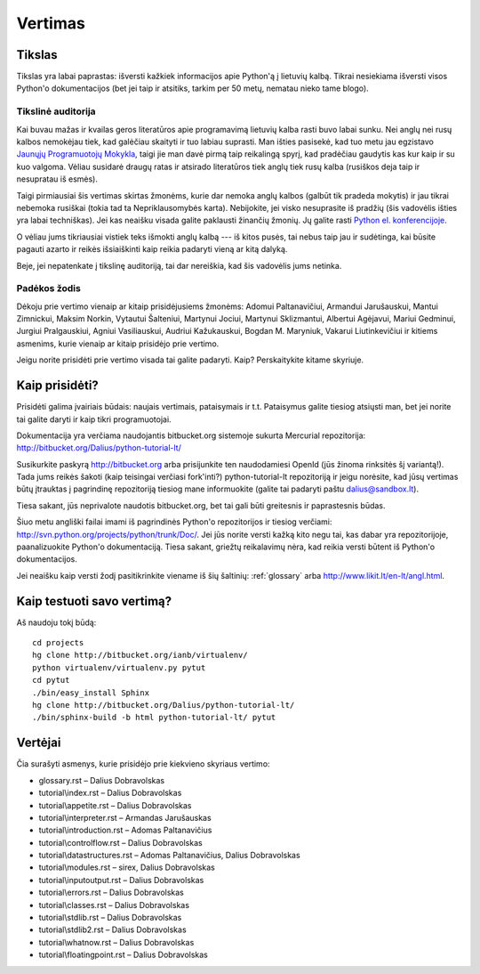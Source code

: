 .. _vertimas:

********
Vertimas
********

Tikslas
=======

Tikslas yra labai paprastas: išversti kažkiek informacijos apie Python'ą
į lietuvių kalbą. Tikrai nesiekiama išversti visos Python'o dokumentacijos (bet
jei taip ir atsitiks, tarkim per 50 metų, nematau nieko tame blogo).

Tikslinė auditorija
-------------------

Kai buvau mažas ir kvailas geros literatūros apie programavimą lietuvių kalba
rasti buvo labai sunku. Nei anglų nei rusų kalbos nemokėjau tiek, kad galėčiau
skaityti ir tuo labiau suprasti. Man išties pasisekė, kad tuo metu jau
egzistavo `Jaunųjų Programuotojų Mokykla <http://aldona.mii.lt/pms/jpm/>`__,
taigi jie man davė pirmą taip reikalingą spyrį, kad pradėčiau gaudytis kas kur
kaip ir su kuo valgoma. Vėliau susidarė draugų ratas ir atsirado literatūros
tiek anglų tiek rusų kalba (rusiškos deja taip ir nesupratau iš esmės).

Taigi pirmiausiai šis vertimas skirtas žmonėms, kurie dar nemoka anglų kalbos
(galbūt tik pradeda mokytis) ir jau tikrai nebemoka rusiškai (tokia tad ta
Nepriklausomybės karta). Nebijokite, jei visko nesuprasite iš pradžių (šis
vadovėlis išties yra labai techniškas). Jei kas neaišku visada galite
paklausti žinančių žmonių. Jų galite rasti
`Python el. konferencijoje <http://www.konferencijos.lt/mailman/listinfo/python>`__.

O vėliau jums tikriausiai vistiek teks išmokti anglų kalbą --- iš kitos pusės,
tai nebus taip jau ir sudėtinga, kai būsite pagauti azarto ir reikės išsiaiškinti
kaip reikia padaryti vieną ar kitą dalyką.

Beje, jei nepatenkate į tikslinę auditoriją, tai dar nereiškia, kad šis vadovėlis
jums netinka.

Padėkos žodis
-------------

Dėkoju prie vertimo vienaip ar kitaip prisidėjusiems žmonėms: Adomui Paltanavičiui,
Armandui Jarušauskui, Mantui Zimnickui, Maksim Norkin, Vytautui Šalteniui,
Martynui Jociui, Martynui Sklizmantui, Albertui Agėjavui, Mariui Gedminui,
Jurgiui Pralgauskiui, Agniui Vasiliauskui, Audriui Kažukauskui, Bogdan M. Maryniuk,
Vakarui Liutinkevičiui ir kitiems asmenims, kurie vienaip ar kitaip prisidėjo
prie vertimo.

Jeigu norite prisidėti prie vertimo visada tai galite padaryti. Kaip? Perskaitykite
kitame skyriuje.

Kaip prisidėti?
===============

Prisidėti galima įvairiais būdais: naujais vertimais, pataisymais ir t.t.
Pataisymus galite tiesiog atsiųsti man, bet jei norite tai galite daryti
ir kaip tikri programuotojai.

Dokumentacija yra verčiama naudojantis bitbucket.org sistemoje
sukurta Mercurial repozitorija: http://bitbucket.org/Dalius/python-tutorial-lt/

Susikurkite paskyrą http://bitbucket.org arba prisijunkite ten naudodamiesi
OpenId (jūs žinoma rinksitės šį variantą!). Tada jums reikės šakoti (kaip
teisingai verčiasi fork'inti?) python-tutorial-lt repozitoriją ir jeigu
norėsite, kad jūsų vertimas būtų įtrauktas į pagrindinę repozitoriją tiesiog
mane informuokite (galite tai padaryti paštu dalius@sandbox.lt).

Tiesa sakant, jūs neprivalote naudotis bitbucket.org, bet tai gali būti
greitesnis ir paprastesnis būdas.

Šiuo metu angliški failai imami iš pagrindinės Python'o repozitorijos
ir tiesiog verčiami: http://svn.python.org/projects/python/trunk/Doc/.
Jei jūs norite versti kažką kito negu tai, kas dabar yra repozitorijoje,
paanalizuokite Python'o dokumentaciją. Tiesa sakant, griežtų reikalavimų
nėra, kad reikia versti būtent iš Python'o dokumentacijos.

Jei neaišku kaip versti žodį pasitikrinkite viename iš šių šaltinių:
:ref:`glossary` arba http://www.likit.lt/en-lt/angl.html.

Kaip testuoti savo vertimą?
===========================

Aš naudoju tokį būdą::

    cd projects
    hg clone http://bitbucket.org/ianb/virtualenv/
    python virtualenv/virtualenv.py pytut
    cd pytut
    ./bin/easy_install Sphinx
    hg clone http://bitbucket.org/Dalius/python-tutorial-lt/
    ./bin/sphinx-build -b html python-tutorial-lt/ pytut

Vertėjai
========

Čia surašyti asmenys, kurie prisidėjo prie kiekvieno skyriaus vertimo:

* glossary.rst – Dalius Dobravolskas
* tutorial\\index.rst – Dalius Dobravolskas
* tutorial\\appetite.rst – Dalius Dobravolskas
* tutorial\\interpreter.rst – Armandas Jarušauskas
* tutorial\\introduction.rst – Adomas Paltanavičius
* tutorial\\controlflow.rst – Dalius Dobravolskas
* tutorial\\datastructures.rst – Adomas Paltanavičius, Dalius Dobravolskas
* tutorial\\modules.rst – sirex, Dalius Dobravolskas
* tutorial\\inputoutput.rst – Dalius Dobravolskas
* tutorial\\errors.rst – Dalius Dobravolskas
* tutorial\\classes.rst – Dalius Dobravolskas
* tutorial\\stdlib.rst – Dalius Dobravolskas
* tutorial\\stdlib2.rst – Dalius Dobravolskas
* tutorial\\whatnow.rst – Dalius Dobravolskas
* tutorial\\floatingpoint.rst – Dalius Dobravolskas
